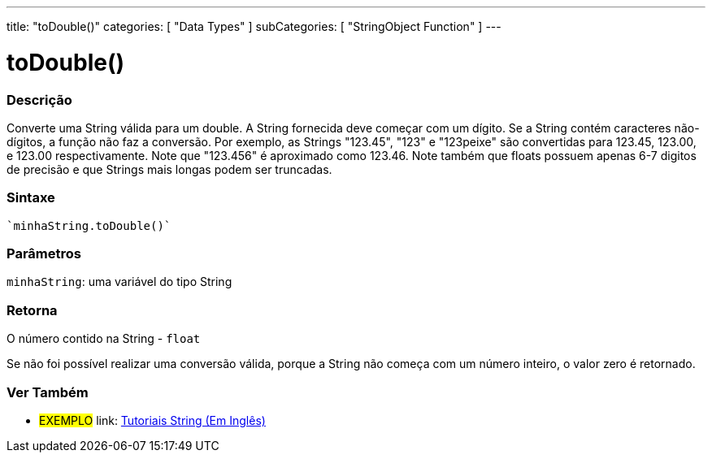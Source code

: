 ﻿---
title: "toDouble()"
categories: [ "Data Types" ]
subCategories: [ "StringObject Function" ]
---

= toDouble()


// OVERVIEW SECTION STARTS
[#overview]
--

[float]
=== Descrição
Converte uma String válida para um double. A String fornecida deve começar com um dígito. Se a String contém caracteres não-dígitos, a função não faz a conversão. Por exemplo, as Strings "123.45", "123" e "123peixe" são convertidas para 123.45, 123.00, e 123.00 respectivamente. Note que "123.456" é aproximado como 123.46. Note também que floats possuem apenas 6-7 digitos de precisão e que Strings mais longas podem ser truncadas.

[%hardbreaks]


[float]
=== Sintaxe
[source,arduino]
`minhaString.toDouble()`

[float]
=== Parâmetros
`minhaString`: uma variável do tipo String


[float]
=== Retorna
O número contido na String - `float`

Se não foi possível realizar uma conversão válida, porque a String não começa com um número inteiro, o valor zero é retornado.

--
// OVERVIEW SECTION ENDS



// HOW TO USE SECTION ENDS


// SEE ALSO SECTION
[#see_also]
--

[float]
=== Ver Também

[role="example"]
* #EXEMPLO# link: https://www.arduino.cc/en/Tutorial/BuiltInExamples#strings[Tutoriais String (Em Inglês)^]
--
// SEE ALSO SECTION ENDS
